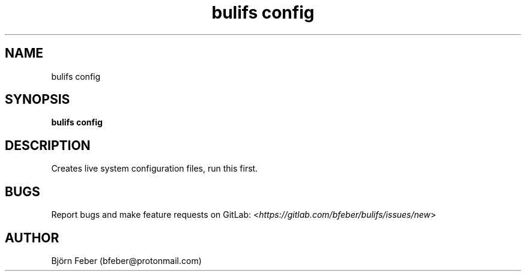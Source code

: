 .TH bulifs\ config 1 "November 2019" "1.1.1" "Build Ubuntu Live ISO From Scratch"

.SH NAME
bulifs config

.SH SYNOPSIS
\fBbulifs config\fP

.SH DESCRIPTION
Creates live system configuration files, run this first.

.SH BUGS
Report bugs and make feature requests on GitLab: <\fIhttps://gitlab.com/bfeber/bulifs/issues/new\fP>

.SH AUTHOR
Björn Feber (bfeber@protonmail.com)

